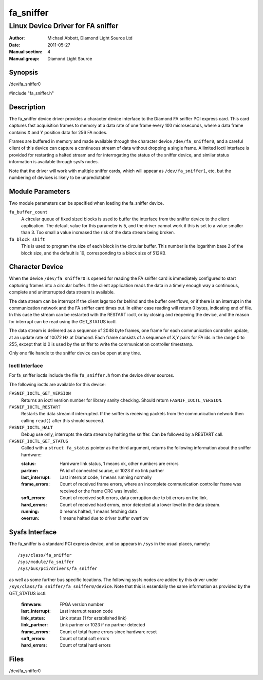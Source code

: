 ==========
fa_sniffer
==========

.. Written in reStructuredText
.. default-role:: literal

----------------------------------
Linux Device Driver for FA sniffer
----------------------------------

:Author:            Michael Abbott, Diamond Light Source Ltd
:Date:              2011-05-27
:Manual section:    4
:Manual group:      Diamond Light Source


Synopsis
========

/dev/fa_sniffer0

#include "fa_sniffer.h"


Description
===========

The fa_sniffer device driver provides a character device interface to the
Diamond FA sniffer PCI express card.  This card captures fast acquisition frames
to memory at a data rate of one frame every 100 microseconds, where a data frame
contains X and Y position data for 256 FA nodes.

Frames are buffered in memory and made available through the character device
`/dev/fa_sniffer0`, and a careful client of this device can capture a continuous
stream of data without dropping a single frame.  A limited ioctl interface is
provided for restarting a halted stream and for interrogating the status of the
sniffer device, and similar status information is available through sysfs nodes.

Note that the driver will work with multiple sniffer cards, which will appear as
`/dev/fa_sniffer1`, etc, but the numbering of devices is likely to be
unpredictable!


Module Parameters
=================

Two module parameters can be specified when loading the fa_sniffer device.

`fa_buffer_count`
    A circular queue of fixed sized blocks is used to buffer the interface from
    the sniffer device to the client application.  The default value for this
    parameter is 5, and the driver cannot work if this is set to a value smaller
    than 3.  Too small a value increased the risk of the data stream being
    broken.

`fa_block_shift`
    This is used to program the size of each block in the circular buffer.  This
    number is the logarithm base 2 of the block size, and the default is 19,
    corresponding to a block size of 512KB.


Character Device
================

When the device `/dev/fa_sniffer0` is opened for reading the FA sniffer card is
immediately configured to start capturing frames into a circular buffer.  If the
client application reads the data in a timely enough way a continuous, complete
and uninterrupted data stream is available.

The data stream can be interrupt if the client lags too far behind and the
buffer overflows, or if there is an interrupt in the communication network and
the FA sniffer card times out.  In either case reading will return 0 bytes,
indicating end of file.  In this case the stream can be restarted with the
RESTART ioctl, or by closing and reopening the device, and the reason for
interrupt can be read using the GET_STATUS ioctl.

The data stream is delivered as a sequence of 2048 byte frames, one frame for
each communication controller update, at an update rate of 10072 Hz at Diamond.
Each frame consists of a sequence of X,Y pairs for FA ids in the range 0 to 255,
except that id 0 is used by the sniffer to write the communication controller
timestamp.

Only one file handle to the sniffer device can be open at any time.


Ioctl Interface
---------------

For fa_sniffer ioctls include the file `fa_sniffer.h` from the device driver
sources.

The following ioctls are available for this device:

`FASNIF_IOCTL_GET_VERSION`
    Returns an ioctl version number for library sanity checking.  Should return
    `FASNIF_IOCTL_VERSION`.

`FASNIF_IOCTL_RESTART`
    Restarts the data stream if interrupted.  If the sniffer is receiving
    packets from the communication network then calling `read()` after this
    should succeed.

`FASNIF_IOCTL_HALT`
    Debug use only, interrupts the data stream by halting the sniffer.  Can be
    followed by a RESTART call.

`FASNIF_IOCTL_GET_STATUS`
    Called with a `struct fa_status` pointer as the third argument, returns the
    following information about the sniffer hardware:

    :status:   Hardware link status, 1 means ok, other numbers are errors
    :partner:  FA id of connected source, or 1023 if no link partner
    :last_interrupt: Last interrupt code, 1 means running normally
    :frame_errors:
        Count of received frame errors, where an incomplete communication
        controller frame was received or the frame CRC was invalid.
    :soft_errors:
        Count of received soft errors, data corruption due to bit errors on the
        link.
    :hard_errors:
        Count of received hard errors, error detected at a lower level in the
        data stream.
    :running:   0 means halted, 1 means fetching data
    :overrun:   1 means halted due to driver buffer overflow


Sysfs Interface
===============

The fa_sniffer is a standard PCI express device, and so appears in `/sys` in the
usual places, namely::

    /sys/class/fa_sniffer
    /sys/module/fa_sniffer
    /sys/bus/pci/drivers/fa_sniffer

as well as some further bus specific locations.  The following sysfs nodes are
added by this driver under `/sys/class/fa_sniffer/fa_sniffer0/device`.  Note
that this is essentially the same information as provided by the GET_STATUS
ioctl.

    :firmware:          FPGA version number
    :last_interrupt:    Last interrupt reason code
    :link_status:       Link status (1 for established link)
    :link_partner:      Link partner or 1023 if no partner detected
    :frame_errors:      Count of total frame errors since hardware reset
    :soft_errors:       Count of total soft errors
    :hard_errors:       Count of total hard errors


Files
=====
/dev/fa_sniffer0
